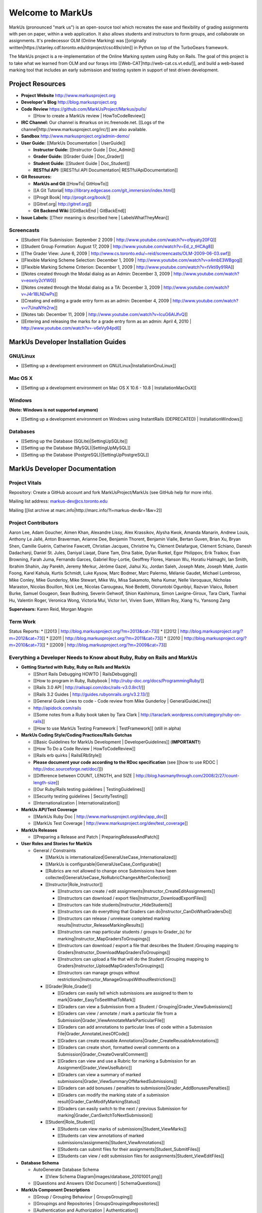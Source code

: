 ================================================================================
Welcome to MarkUs
================================================================================

MarkUs (pronounced "mark us") is an open-source tool which recreates the ease
and flexibility of grading assignments with pen on paper, within a web
application.  It also allows students and instructors to form groups, and
collaborate on assignments. It's predecessor OLM (Online Marking) was
[[originally written|https://stanley.cdf.toronto.edu/drproject/csc49x/olm]]
in Python on top of the TurboGears framework.

The MarkUs project is a re-implementation of the Online Marking system using
Ruby on Rails. The goal of this project is to take what we learned from OLM
and our forays into [[Web-CAT|http://web-cat.cs.vt.edu/]], and build a
web-based marking tool that includes an early submission and testing system in
support of test driven development.


Project Resources
================================================================================

* **Project Website** http://www.markusproject.org
* **Developer's Blog** http://blog.markusproject.org
* **Code Review** https://github.com/MarkUsProject/Markus/pulls/

  * [[How to create a MarkUs review | HowToCodeReview]]

* **IRC Channel:** Our channel is #markus on irc.freenode.net.
  [[Logs of the channel|http://www.markusproject.org/irc/]] are also available.
* **Sandbox** http://www.markusproject.org/admin-demo/
* **User Guide:** [[MarkUs Documentation | UserGuide]]

  * **Instructor Guide:** [[Instructor Guide | Doc_Admin]]
  * **Grader Guide:** [[Grader Guide | Doc_Grader]]
  * **Student Guide:** [[Student Guide | Doc_Student]]
  * **RESTful API:** [[RESTful API Documentation| RESTfulApiDocumentation]]

* **Git Resources:**

  * **MarkUs and Git** [[HowTo| GitHowTo]]
  * [[A Git Tutorial| http://library.edgecase.com/git_immersion/index.html]]
  * [[Progit Book| http://progit.org/book/]]
  * [[Gitref.org| http://gitref.org]]
  * **Git Backend Wiki** [[GitBackEnd | GitBackEnd]]

* **Issue Labels:** [[Their meaning is described here | LabelsWhatTheyMean]]

.. TODO Modify User Guide link

Screencasts
--------------------------------------------------------------------------------

* [[Student File Submission: September 2 2009 |
  http://www.youtube.com/watch?v=ofpyaty20FQ]]
* [[Student Group Formation: August 17, 2009 |
  http://www.youtube.com/watch?v=Ed_z_tHCAg8]]
* [[The Grader View: June 6, 2009 |
  http://www.cs.toronto.edu/~reid/screencasts/OLM-2009-06-03.swf]]
* [[Flexible Marking Scheme Selection: December 1, 2009 |
  http://www.youtube.com/watch?v=x4mbE3WBgog]]
* [[Flexible Marking Scheme Criterion: December 1, 2009 |
  http://www.youtube.com/watch?v=tVkti9y91RA]]
* [[Notes created through the Modal dialog as an Admin: December 3, 2009 |
  http://www.youtube.com/watch?v=eoxriy2cYW0]]
* [[Notes created through the Modal dialog as a TA: December 3, 2009 |
  http://www.youtube.com/watch?v=J4r18LNDwPs]]
* [[Creating and editing a grade entry form as an admin: December 4, 2009 |
  http://www.youtube.com/watch?v=r7UnaNYe2rw]]
* [[Notes tab: December 11, 2009 |
  http://www.youtube.com/watch?v=IcuG6AlJfvQ]]
* [[Entering and releasing the marks for a grade entry form as an admin: April
  4, 2010 | http://www.youtube.com/watch?v=-v6eVy94pdI]]

MarkUs Developer Installation Guides
================================================================================
GNU/Linux
--------------------------------------------------------------------------------
* [[Setting up a development environment on GNU/Linux|InstallationGnuLinux]]

Mac OS X
--------------------------------------------------------------------------------
* [[Setting up a development environment on Mac OS X 10.6 - 10.8 |
  InstallationMacOsX]]

Windows
--------------------------------------------------------------------------------
**(Note: Windows is not supported anymore)**

* [[Setting up a development environment on Windows using
  InstantRails (DEPRECATED) | InstallationWindows]]

Databases
--------------------------------------------------------------------------------

* [[Setting up the Database (SQLite)|SettingUpSQLite]]
* [[Setting up the Database (MySQL)|SettingUpMySQL]]
* [[Setting up the Database (PostgreSQL)|SettingUpPostgreSQL]]


MarkUs Developer Documentation
================================================================================

Project Vitals
--------------------------------------------------------------------------------

Repository: Create a GitHub account and fork MarkUsProject/MarkUs (see GitHub
help for more info).

Mailing list address: markus-dev@cs.toronto.edu

Mailing [[list archive at marc.info|http://marc.info/?l=markus-dev&r=1&w=2]]

Project Contributors
--------------------------------------------------------------------------------
Aaron Lee, Adam Goucher, Aimen Khan, Alexandre Lissy, Alex Krassikov, Alysha Kwok, Amanda Manarin, Andrew Louis, Anthony Le Jallé, Anton Braverman, Arianne Dee, Benjamin Thorent, Benjamin Vialle, Bertan Guven, Brian Xu, Bryan Shen, Camille Guérin, Catherine Fawcett, Christian Jacques, Christine Yu, Clément Delafargue, Clément Schiano, Danesh Dadachanji, Daniel St. Jules, Daniyal Liaqat, Diane Tam, Dina Sabie, Dylan Runkel, Egor Philippov, Erik Traikov, Evan Browning, Farah Juma, Fernando Garces, Gabriel Roy-Lortie, Geoffrey Flores, Hanson Wu, Horatiu Halmaghi, Ian Smith, Ibrahim Shahin, Jay Parekh, Jeremy Merkur, Jérôme Gazel, Jiahui Xu, Jordan Saleh, Joseph Mate, Joseph Maté, Justin Foong, Karel Kahula, Kurtis Schmidt, Luke Kysow, Marc Bodmer, Marc Palermo, Mélanie Gaudet, Michael Lumbroso, Mike Conley, Mike Gunderloy, Mike Stewart, Mike Wu, Misa Sakamoto, Neha Kumar, Nelle Varoquaux, Nicholas Maraston, Nicolas Bouillon, Nick Lee, Nicolas Carougeau, Noé Bedetti, Oloruntobi Ogunbiyi, Razvan Vlaicu, Robert Burke, Samuel Gougeon, Sean Budning, Severin Gehwolf, Shion Kashimura, Simon Lavigne-Giroux, Tara Clark, Tianhai Hu, Valentin Roger, Veronica Wong, Victoria Mui, Victor Ivri, Vivien Suen, William Roy, Xiang Yu, Yansong Zang

**Supervisors:** Karen Reid, Morgan Magnin


Term Work
--------------------------------------------------------------------------------

Status Reports:
* [[2013 | http://blog.markusproject.org/?m=2013&cat=73]]
* [[2012 | http://blog.markusproject.org/?m=2012&cat=73]]
* [[2011 | http://blog.markusproject.org/?m=2011&cat=73]]
* [[2010 | http://blog.markusproject.org/?m=2010&cat=73]]
* [[2009 | http://blog.markusproject.org/?m=2009&cat=73]]

Everything a Developer Needs to Know about Ruby, Ruby on Rails and MarkUs
--------------------------------------------------------------------------------

* **Getting Started with Ruby, Ruby on Rails and MarkUs**

  * [[Short Rails Debugging HOWTO | RailsDebugging]]
  * [[How to program in Ruby, Rubybook | http://ruby-doc.org/docs/ProgrammingRuby/]]
  * [[Rails 3.0 API | http://railsapi.com/doc/rails-v3.0.8rc1/]]
  * [[Rails 3.2 Guides | http://guides.rubyonrails.org/v3.2.13/]]
  * [[General Guide Lines to code - Code review from Mike Gunderloy |
    GeneralGuideLines]]
  * http://apidock.com/rails
  * [[Some notes from a Ruby book taken by Tara Clark |
    http://taraclark.wordpress.com/category/ruby-on-rails]]
  * [[How to use MarkUs Testing Framework | TestFramework]] (still in alpha)


* **MarkUs Coding Style/Coding Practices/Rails Gotchas**

  * [[Basic Guidelines for MarkUs Development | DeveloperGuidelines]] (**IMPORTANT!**)
  * [[How To Do a Code Review | HowToCodeReview]]
  * [[Rails erb quirks | RailsERbStyle]]
  * **Please document your code according to the RDoc specification** (see
    [[how to use RDOC | http://rdoc.sourceforge.net/doc/]])
  * [[Difference between COUNT, LENGTH, and SIZE | http://blog.hasmanythrough.com/2008/2/27/count-length-size]]
  * [[Our Ruby/Rails testing guidelines | TestingGuidelines]]
  * [[Security testing guidelines | SecurityTesting]]
  * [[Internationalization | Internationalization]]

* **MarkUs API/Test Coverage**

  * [[MarkUs Ruby Doc | http://www.markusproject.org/dev/app_doc]]
  * [[MarkUs Test Coverage | http://www.markusproject.org/dev/test_coverage]]

* **MarkUs Releases**

  * [[Preparing a Release and Patch | PreparingReleaseAndPatch]]

* **User Roles and Stories for MarkUs**

  * General / Constraints

    * [[MarkUs is internationalized|GeneralUseCase_Internationalized]]
    * [[MarkUs is configurable|GeneralUseCase_Configurable]]
    * [[Rubrics are not allowed to change once Submissions have been
      collected|GeneralUseCase_NoRubricChangesAfterCollection]]

    * [[Instructor|Role_Instructor]]

      * [[Instructors can create / edit assignments|Instructor_CreateEditAssignments]]
      * [[Instructors can download / export files|Instructor_DownloadExportFiles]]
      * [[Instructors can hide students|Instructor_HideStudents]]
      * [[Instructors can do everything that Graders can do|Instructor_CanDoWhatGradersDo]]
      * [[Instructors can release / unrelease completed marking results|Instructor_ReleaseMarkingResults]]
      * [[Instructors can map particular students / groups to Grader_(s) for marking|Instructor_MapGradersToGroupings]]
      * [[Instructors can download / export a file that describes the Student /Grouping mapping to Graders|Instructor_DownloadMapGradersToGroupings]]
      * [[Instructors can upload a file that will do the Student /Grouping mapping to Graders|Instructor_UploadMapGradersToGroupings]]
      * [[Instructors can manage groups without restrictions|Instructor_ManageGroupsWithoutRestrictions]]

    * [[Grader|Role_Grader]]

      * [[Graders can easily tell which submissions are assigned to them to mark|Grader_EasyToSeeWhatToMark]]
      * [[Graders can view a Submission from a Student  / Grouping|Grader_ViewSubmissions]]
      * [[Graders can view / annotate / mark a particular file from a Submission|Grader_ViewAnnotateMarkParticularFile]]
      * [[Graders can add annotations to particular lines of code within a Submission File|Grader_AnnotateLinesOfCode]]
      * [[Graders can create reusable Annotations|Grader_CreateReusableAnnotations]]
      * [[Graders can create short, formatted overall comments on a Submission|Grader_CreateOverallComment]]
      * [[Graders can view and use a Rubric for marking a Submission for an Assignment|Grader_ViewUseRubric]]
      * [[Graders can view a summary of marked submissions|Grader_ViewSummaryOfMarkedSubmissions]]
      * [[Graders can add bonuses / penalties to submissions|Grader_AddBonusesPenalties]]
      * [[Graders can modify the marking state of a submission result|Grader_CanModifyMarkingStatus]]
      * [[Graders can easily switch to the next / previous Submission for marking|Grader_CanSwitchToNextSubmission]]

    * [[Student|Role_Student]]

      * [[Students can view marks of submissions|Student_ViewMarks]]
      * [[Students can view annotations of marked submissions/assignments|Student_ViewAnnotations]]
      * [[Students can submit files for their assignments|Student_SubmitFiles]]
      * [[Students can view / edit submission files for assignments|Student_ViewEditFiles]]

* **Database Schema**

  * AutoGenerate Database Schema

    * [[View Schema Diagram|images/database_20101001.png]]

  * [[Questions and Answers (Old Document) | SchemaQuestions]]

* **MarkUs Component Descriptions**

  * [[Group / Grouping Behaviour | GroupsGrouping]]
  * [[Groupings and Repositories | GroupsGroupingsRepositories]]
  * [[Authentication and Authorization | Authentication]]
  * [[Annotations | Annotations]]
  * [[How Student Work is Graded and Re-graded  | HowGradingWorks]]
  * [[Submission Rules | SubmissionRules]]
  * [[The FilterTable Class | FilterTable]]
  * [[Simple Grade Entry | SimpleGradeEntry]]
  * [[Notes System | NotesSystem]]

* **Feedback Notes**

  * [[2009-05-22: Phyliss | PhylissFeedback]]
  * [[2009-06-22: Ryan | RyanFeedback]]

* **Tips and Trick**

  * [[Dropping/Rebuilding Database Quickly and Easily | DropAndRebuildDb]]

* **IDE/Editor Notes**

  * [[jEdit | JEdit]]
  * [[NetBeans | NetBeans]]
  * [[Aptana RadRails / Eclipse | AptanaRadRails]]

MarkUs Deployment Documents
================================================================================

Installation Instructions for MarkUs using RAILS_ENV=production
--------------------------------------------------------------------------------

* [[Setup Instructions for MarkUs Stable (MarkUs 0.10.0)|InstallProdStable]]
* [[Hosting several MarkUs applications on one machine (for Production)|MultipleHosting]]
* [[How to use LDAP with MarkUs|LDAP]]
* [[How to use Phusion Passenger instead of Mongrel|ApachePassenger]]

* [[Old Setup Instructions for MarkUs Stable (MarkUs 0.5, 0.6, 0.7 and 0.8 branches)|InstallProdOld]]

For a complete list of local wiki pages, see [[TitleIndex|http://github.com/MarkUsProject/Markus/wiki/_pages]].
